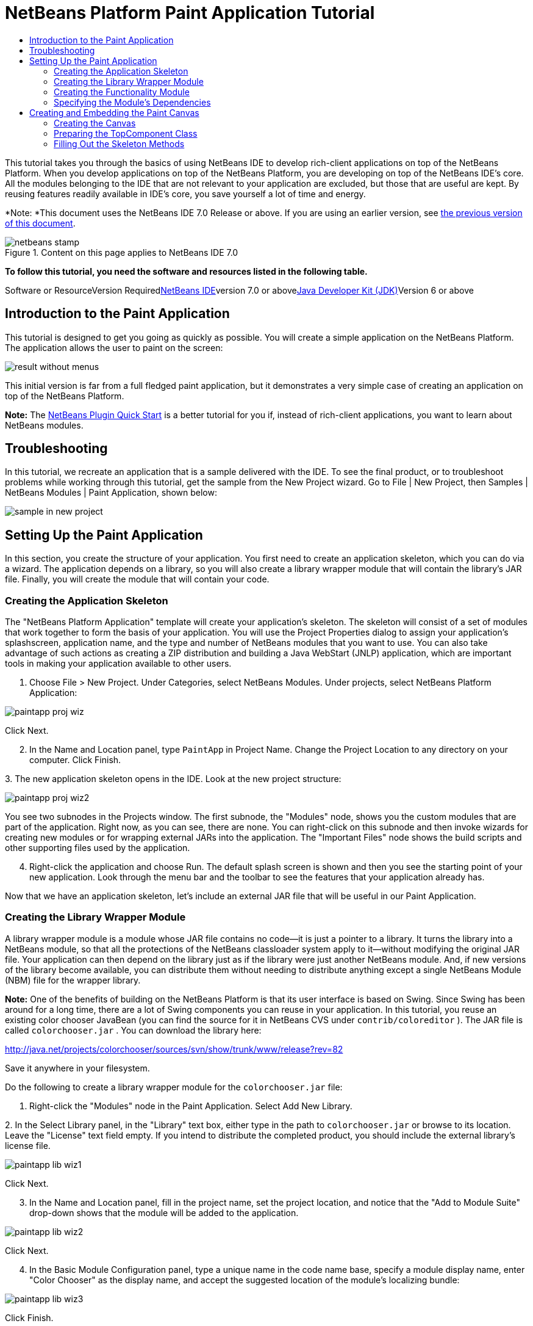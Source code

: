 // 
//     Licensed to the Apache Software Foundation (ASF) under one
//     or more contributor license agreements.  See the NOTICE file
//     distributed with this work for additional information
//     regarding copyright ownership.  The ASF licenses this file
//     to you under the Apache License, Version 2.0 (the
//     "License"); you may not use this file except in compliance
//     with the License.  You may obtain a copy of the License at
// 
//       http://www.apache.org/licenses/LICENSE-2.0
// 
//     Unless required by applicable law or agreed to in writing,
//     software distributed under the License is distributed on an
//     "AS IS" BASIS, WITHOUT WARRANTIES OR CONDITIONS OF ANY
//     KIND, either express or implied.  See the License for the
//     specific language governing permissions and limitations
//     under the License.
//

= NetBeans Platform Paint Application Tutorial
:jbake-type: platform-tutorial
:jbake-tags: tutorials 
:jbake-status: published
:syntax: true
:source-highlighter: pygments
:toc: left
:toc-title:
:icons: font
:experimental:
:description: NetBeans Platform Paint Application Tutorial - Apache NetBeans
:keywords: Apache NetBeans Platform, Platform Tutorials, NetBeans Platform Paint Application Tutorial

This tutorial takes you through the basics of using NetBeans IDE to develop rich-client applications on top of the NetBeans Platform. When you develop applications on top of the NetBeans Platform, you are developing on top of the NetBeans IDE's core. All the modules belonging to the IDE that are not relevant to your application are excluded, but those that are useful are kept. By reusing features readily available in IDE's core, you save yourself a lot of time and energy.

*Note: *This document uses the NetBeans IDE 7.0 Release or above. If you are using an earlier version, see link:691/nbm-paintapp.html[+the previous version of this document+].


image::images/netbeans-stamp.gif[title="Content on this page applies to NetBeans IDE 7.0"]


*To follow this tutorial, you need the software and resources listed in the following table.*

Software or ResourceVersion Requiredlink:https://netbeans.org/downloads/index.html[+NetBeans IDE+]version 7.0 or abovelink:http://java.sun.com/javase/downloads/index.jsp[+Java Developer Kit (JDK)+]Version 6 or above


== Introduction to the Paint Application

This tutorial is designed to get you going as quickly as possible. You will create a simple application on the NetBeans Platform. The application allows the user to paint on the screen:

image::images/result-without-menus.png[]

This initial version is far from a full fledged paint application, but it demonstrates a very simple case of creating an application on top of the NetBeans Platform.

*Note:* The link:nbm-google.html[+NetBeans Plugin Quick Start+] is a better tutorial for you if, instead of rich-client applications, you want to learn about NetBeans modules.


== Troubleshooting

In this tutorial, we recreate an application that is a sample delivered with the IDE. To see the final product, or to troubleshoot problems while working through this tutorial, get the sample from the New Project wizard. Go to File | New Project, then Samples | NetBeans Modules | Paint Application, shown below:

image::images/sample-in-new-project.png[]


== Setting Up the Paint Application

In this section, you create the structure of your application. You first need to create an application skeleton, which you can do via a wizard. The application depends on a library, so you will also create a library wrapper module that will contain the library's JAR file. Finally, you will create the module that will contain your code.


=== Creating the Application Skeleton

The "NetBeans Platform Application" template will create your application's skeleton. The skeleton will consist of a set of modules that work together to form the basis of your application. You will use the Project Properties dialog to assign your application's splashscreen, application name, and the type and number of NetBeans modules that you want to use. You can also take advantage of such actions as creating a ZIP distribution and building a Java WebStart (JNLP) application, which are important tools in making your application available to other users.


[start=1]
1. Choose File > New Project. Under Categories, select NetBeans Modules. Under projects, select NetBeans Platform Application:

image::images/paintapp-proj-wiz.png[]

Click Next.


[start=2]
2. In the Name and Location panel, type  ``PaintApp``  in Project Name. Change the Project Location to any directory on your computer. Click Finish.

[start=3]
3. 
The new application skeleton opens in the IDE. Look at the new project structure:

image::images/paintapp-proj-wiz2.png[]

You see two subnodes in the Projects window. The first subnode, the "Modules" node, shows you the custom modules that are part of the application. Right now, as you can see, there are none. You can right-click on this subnode and then invoke wizards for creating new modules or for wrapping external JARs into the application. The "Important Files" node shows the build scripts and other supporting files used by the application.


[start=4]
4. Right-click the application and choose Run. The default splash screen is shown and then you see the starting point of your new application. Look through the menu bar and the toolbar to see the features that your application already has.

Now that we have an application skeleton, let's include an external JAR file that will be useful in our Paint Application.


=== Creating the Library Wrapper Module

A library wrapper module is a module whose JAR file contains no code—it is just a pointer to a library. It turns the library into a NetBeans module, so that all the protections of the NetBeans classloader system apply to it—without modifying the original JAR file. Your application can then depend on the library just as if the library were just another NetBeans module. And, if new versions of the library become available, you can distribute them without needing to distribute anything except a single NetBeans Module (NBM) file for the wrapper library.

*Note:* One of the benefits of building on the NetBeans Platform is that its user interface is based on Swing. Since Swing has been around for a long time, there are a lot of Swing components you can reuse in your application. In this tutorial, you reuse an existing color chooser JavaBean (you can find the source for it in NetBeans CVS under  ``contrib/coloreditor`` ). The JAR file is called  ``colorchooser.jar`` . You can download the library here:

link:http://java.net/projects/colorchooser/sources/svn/show/trunk/www/release?rev=82[+http://java.net/projects/colorchooser/sources/svn/show/trunk/www/release?rev=82+]

Save it anywhere in your filesystem.

Do the following to create a library wrapper module for the  ``colorchooser.jar``  file:


[start=1]
1. Right-click the "Modules" node in the Paint Application. Select Add New Library.

[start=2]
2. 
In the Select Library panel, in the "Library" text box, either type in the path to  ``colorchooser.jar``  or browse to its location. Leave the "License" text field empty. If you intend to distribute the completed product, you should include the external library's license file.

image::images/paintapp-lib-wiz1.png[]

Click Next.


[start=3]
3. In the Name and Location panel, fill in the project name, set the project location, and notice that the "Add to Module Suite" drop-down shows that the module will be added to the application.

image::images/paintapp-lib-wiz2.png[]

Click Next.


[start=4]
4. In the Basic Module Configuration panel, type a unique name in the code name base, specify a module display name, enter "Color Chooser" as the display name, and accept the suggested location of the module's localizing bundle:

image::images/paintapp-lib-wiz3.png[]

Click Finish.

The module that wraps the selected  ``colorchooser.jar``  is created by the IDE. The structure of the new module is shown in the Projects window. The "Modules" node in the application's structure shows that the module is part of the application.


=== Creating the Functionality Module

Now you need a module to contain the actual code you're going to write.


[start=1]
1. Right-click the "Modules" node in the Paint Application. Select Add New.

[start=2]
2. 
In the Name and Location panel, type  ``Paint``  in Project Name.

image::images/paintapp-mod-wiz1.png[]

Notice that the module sources will be stored within a folder in the application's directory on disk. Click Next.


[start=3]
3. In the Basic Module Configuration panel, type  ``org.netbeans.paint``  as the "Code Name Base". The code name base is a unique string identifying the module to other modules in the application. Leave everything unchanged.

Click Finish. The IDE creates the  ``Paint``  project.


[start=4]
4. Take a look at the structure of your application. The project contains all of your sources and project metadata, such as the project's Ant build script. The project opens in the IDE. You can view its logical structure in the Projects window (Ctrl-1) and its file structure in the Files window (Ctrl-2). For example, the Projects window should look as follows:


image::images/paintapp-mod-wiz3.png[]

You have created the application structure. Let's now add some code!


=== Specifying the Module's Dependencies

You will need to subclass several classes that belong to the link:http://bits.netbeans.org/dev/javadoc/index.html[+NetBeans APIs+]. In addition, the project depends on the  ``ColorChooser.jar``  file. All NetBeans APIs are implemented by modules, so completing both of these tasks really just means adding some modules to the list of modules that our module needs in order to run.


[start=1]
1. In the Projects window, right-click the  ``Paint``  project node and choose Properties. The Project Properties dialog box opens. Under Categories, click Libraries.

[start=2]
2. 
For each of the API's listed in the table below, click "Add Dependency..." and then, in the Filter text box, start typing the name of the class that you want to subclass.

*Class**API**Purpose* ``ColorChooser``  ``ColorChooser`` Library wrapper module for the color chooser component you created. ``Lookup``  ``Lookup API`` Enables loosely coupled communication between modules. ``ActionID``  ``UI Utilities API`` Provides annotations for registering Actions in the NetBeans Platform virtual filesystem. ``Messages``  ``Utilities API`` Provides a variety of general utility classes, including support for internationalization via the Bundle class and @Messages annotation. ``TopComponent``  ``Window System API`` Gives you access to the NetBeans window system.

The first column in the table above lists all the classes that you will subclass in this tutorial. In each case, start typing the class name in the Filter and watch the Module list narrow. Use the table's second column to pick the appropriate API (or, in the case of  ``ColorChooser`` , the library) from the narrowed Module list and then click OK to confirm the choice. Click OK to exit the Project Properties dialog box.


[start=3]
3. In the Projects window, expand the Paint module's project node and then expand the Libraries node. Notice that all the libraries you have selected are displayed:

image::images/libfilter2.png[]


[start=4]
4. Expand the Paint module's Important Files node and double-click the Project Metadata node. Notice that the API's you selected have been declared as module dependencies in the file.


== Creating and Embedding the Paint Canvas


=== Creating the Canvas

The next step is to create the actual component on which the user can paint. Here, you use a pure Swing component—so, let's skip the details of its implementation and just provide the final version. The color chooser bean, which you created the library wrapper module for, is used in the source code for this panel—when you run the finished application, you will see it in the toolbar of the panel for editing images.


[start=1]
1. In the Projects window, expand the  ``Paint``  node, then expand the Source Packages node, and then right-click the  ``org.netbeans.paint``  node. Choose New > Java Class.

[start=2]
2. Enter  ``PaintCanvas``  as the Class Name. Ensure that  ``org.netbeans.paint``  is listed as the Package. Click Finish.  ``PaintCanvas.java``  opens in the Source editor.

[start=3]
3. Replace the default content of the file with the content found link:images/PaintCanvas.java[+here+]. If you named your package something other than  ``org.netbeans.paint`` , correct the package name in the Source editor.


=== Preparing the TopComponent Class

Now you'll write the only class in this application that needs to touch the link:http://bits.netbeans.org/dev/javadoc/index.html[+NetBeans APIs+]. It is a  ``link:http://bits.netbeans.org/dev/javadoc/org-openide-windows/org/openide/windows/TopComponent.html[+TopComponent+]``  class. A  ``TopComponent``  class is just a  ``JPanel``  class which the NetBeans windowing system knows how to talk to—so that it can be put inside a tabbed container inside the main window.


[start=1]
1. In the Projects window, expand the  ``Paint``  node, then expand the Source Packages node, and then right-click the  ``org.netbeans.paint``  node. Choose New > Java Class. Enter  ``PaintTopComponent``  as the Class Name. Ensure that  ``org.netbeans.paint``  is listed as the Package. Click Finish.  ``PaintTopComponent.java``  opens in the Source editor.

[start=2]
2. Near the top of the file, change the class declaration to the following:

[source,java]
----

public class PaintTopComponent extends TopComponent implements ActionListener, ChangeListener {
----


[start=3]
3. Press Ctrl-Shift-I to fix imports and click OK. The IDE makes the necessary import package declarations at the top of the file:

[source,java]
----

import java.awt.event.ActionListener;
import javax.swing.event.ChangeListener;
import org.openide.windows.TopComponent;
----


[start=4]
4. Notice the red line under the class declaration that you just entered. Position the cursor in the line and notice that a light bulb appears in the left margin. Click the light bulb (or press Alt-Enter), as shown below:

image::images/lightbulb-60.png[]

Select Implement all abstract methods. The IDE generates two method skeletons— ``actionPerformed()``  and  ``stateChanged()`` . You will fill these out later in this tutorial.

[start=5]
5. Register the  ``PaintTopComponent``  in the window system by adding annotations to the top of the class, as shown here:link:http://bits.netbeans.org/dev/javadoc/org-openide-windows/org/openide/windows/TopComponent.Description.html[+@TopComponent.Description+]

[source,java]
----

(preferredID = "PaintTopComponent", 
iconBase = "/org/netbeans/paint/new_icon.png", persistenceType = TopComponent.PERSISTENCE_ALWAYS)
link:http://bits.netbeans.org/dev/javadoc/org-openide-windows/org/openide/windows/TopComponent.Registration.html[+@TopComponent.Registration+](mode = "editor", openAtStartup = true)
link:http://bits.netbeans.org/dev/javadoc/org-openide-awt/org/openide/awt/ActionID.html[+@ActionID+](category = "Window", id = "org.netbeans.paint.PaintTopComponent")
link:http://bits.netbeans.org/dev/javadoc/org-openide-awt/org/openide/awt/ActionReferences.html[+@ActionReferences+]({
    link:http://bits.netbeans.org/dev/javadoc/org-openide-awt/org/openide/awt/ActionReference.html[+@ActionReference+](path = "Menu/Window", position = 0),
    link:http://bits.netbeans.org/dev/javadoc/org-openide-awt/org/openide/awt/ActionReference.html[+@ActionReference+](path = "Toolbars/File", position = 0)
})
link:http://bits.netbeans.org/dev/javadoc/org-openide-windows/org/openide/windows/TopComponent.OpenActionRegistration.html[+@TopComponent.OpenActionRegistration+](displayName = "#CTL_NewCanvasAction")
link:http://bits.netbeans.org/dev/javadoc/org-openide-util/org/openide/util/NbBundle.Messages.html[+@Messages+]({"CTL_NewCanvasAction=New Canvas"})
----

Notice that the  ``PaintTopComponent``  will be displayed in the main area of the application, defined by the "editor" position. When the application starts, the window will be open. An action will be created for opening the window. The user will be able to invoke the action from a menu item and a toolbar button.


[start=6]
6. Add these two icons to "org/netbeans/paint":

image::images/new_icon.png[] image::images/new_icon24.png[]

The 16x16 pixel icon will be used for the Small Toolbar Icons display, while the 24x24 pixel icon will be used for the Large Toolbar display.


[start=7]
7. Change the link:http://bits.netbeans.org/dev/javadoc/org-openide-util/org/openide/util/NbBundle.Messages.html[+@Messages+] annotation at the top of the class to the following:

link:http://bits.netbeans.org/dev/javadoc/org-openide-util/org/openide/util/NbBundle.Messages.html[+@Messages+]

[source,java]
----

({
    "CTL_NewCanvasAction=New Canvas",
    "LBL_Clear=Clear",
    "LBL_Foreground=Foreground",
    "LBL_BrushSize=Brush Size"})
----

When you save the file, new strings are created in the file  ``org.netbeans.paint.Bundle`` , which is a Java class generated by the IDE. You can see this file if you build the module and then switch to the Files window (Ctrl-2). In the Files window, browse to  ``build/classes-generated``  and then continue browsing until you see the  ``Bundle.java``  file.

Add the following variable declarations to the top of the  ``PaintTopComponent``  class and then fix the import statements (Ctrl-Shift-I).


[source,java]
----

    private PaintCanvas canvas = new PaintCanvas(); //The component the user draws on
    private final JComponent preview = canvas.getBrushSizeView(); //A component in the toolbar that shows the paintbrush size
    private final JSlider brushSizeSlider = new JSlider(1, 24); //A slider to set the brush size
    private final JToolBar toolbar = new JToolBar(); //The toolbar
    private final ColorChooser color = new ColorChooser(); //Our color chooser component from the ColorChooser library
    private final JButton clear = new JButton(*Bundle.LBL_Clear()*); //A button to clear the canvas
    private final JLabel label = new JLabel(*Bundle.LBL_Foreground()*); //A label for the color chooser
    private final JLabel brushSizeLabel = new JLabel(*Bundle.LBL_BrushSize()*); //A label for the brush size slider
    private static int ct = 0; //A counter you use to provide names for new images
        
----

Look at the items in bold above. Here, you are referring to the generated  ``Bundle.java``  class. What is the point of all this? Normally, you would need to type strings such as these above in a separate properties file. When you are using the NetBeans Platform, this properties file is generated for you by the  ``@Messages``  annotation, so that you can do all your work in Java, instead of needing to switch between a Java file and a properties file.

Optionally, instead of using constructions such as  ``Bundle.LBL_Clear()`` , you can add the static import statement below to the top of the class. You will then be able to use  ``LBL_Clear()`` ,  ``LBL_Foreground()`` , etc, without specifying  ``Bundle``  in each case.


[source,java]
----

import static org.netbeans.paint.Bundle.*;
----

The above is the style used throughout this tutorial, see the code right at the end of this tutorial for further details.


[start=8]
8. Change the link:http://bits.netbeans.org/dev/javadoc/org-openide-util/org/openide/util/NbBundle.Messages.html[+@Messages+] annotation at the top of the class to include the two items highlighted below:

link:http://bits.netbeans.org/dev/javadoc/org-openide-util/org/openide/util/NbBundle.Messages.html[+@Messages+]

[source,java]
----

({
    "CTL_NewCanvasAction=New Canvas",
    "LBL_Clear=Clear",
    "LBL_Foreground=Foreground",
    "LBL_BrushSize=Brush Size"*,
    "# {0} - image",
    "UnsavedImageNameFormat=Image {0}"*})
----

Now define the constructor:


[source,java]
----

    public PaintTopComponent() {
        initComponents();
        setDisplayName(Bundle.UnsavedImageNameFormat(ct++));
    }
----

You have added an annotation that defines two keys in a bundle file that will be created when you build the module. The annotation specifies the text that will be used to identify a new image file in the application. For example, when a user clicks New Canvas for the first time in your completed application, a tab will appear above the Source Editor with the label, 'Image 0'.

The first Java call you see above is to a method you haven't written yet,  ``initComponents()`` , which will add a toolbar and a PaintCanvas to your  ``TopComponent`` . Because you haven't written the method yet, a red line appears underneath it here. As before, click the light bulb (or press Alt-Enter) and accept the suggestion to let the IDE create the method for you. Make sure the method is empty, as follows:


[source,java]
----

    private void initComponents() {
    }
----


[start=9]
9. Right-click the application and choose Run. The application starts up. Under the Window menu, choose New Canvas a few times and notice that you now have multiple canvases:

image::images/run-app1.png[]

At this stage, you have created a window, and initialized a set of variables that you will need as you build the user interface of the application. You could use the Matisse GUI Builder for this but, as you will see in the next section, you can also simply use plain Java code.


=== Filling Out the Skeleton Methods

In this section, we code the user interface of our application. We could also use the IDE's GUI Builder to visually design the layout.


[start=1]
1. The  ``initComponents()``  method installs components in your panel, so that the user has something to interact with. You generated its skeleton method during the previous section in the  ``PaintTopComponent.java``  class. Fill it out as follows:

[source,java]
----

    private void initComponents() {

        setLayout(new BorderLayout());

        //Configure our components, attach listeners:
        color.addActionListener(this);
        clear.addActionListener(this);
        brushSizeSlider.setValue(canvas.getBrushDiameter());
        brushSizeSlider.addChangeListener(this);
        color.setColor(canvas.getColor());
        color.setMaximumSize(new Dimension(16, 16));

        //Install the toolbar and the painting component:
        add(toolbar, BorderLayout.NORTH);
        add(new JScrollPane(canvas), BorderLayout.CENTER);

        //Configure the toolbar:
        toolbar.setLayout(new FlowLayout(FlowLayout.LEFT, 7, 7));
        toolbar.setFloatable(false);

        //Now populate our toolbar:
        toolbar.add(label);
        toolbar.add(color);
        toolbar.add(brushSizeLabel);
        toolbar.add(brushSizeSlider);
        toolbar.add(preview);
        toolbar.add(clear);

    }

----

Press Ctrl-Shift-I to generate the required import statements.


[start=2]
2. Fill out the other two methods that you generated. They are used for listening to the  ``PaintTopComponent``  class:

[source,java]
----

    @Override
    public void actionPerformed(ActionEvent e) {
        if (e.getSource() instanceof JButton) {
            canvas.clear();
        } else if (e.getSource() instanceof ColorChooser) {
            ColorChooser cc = (ColorChooser) e.getSource();
            canvas.setColor(cc.getColor());
        }
    }
----


[source,java]
----

    @Override
    public void stateChanged(ChangeEvent e) {
        canvas.setBrushDiameter(brushSizeSlider.getValue());
    }
----


[start=3]
3. Check that the  ``PaintTopComponent``  has this content:

[source,java]
----

package org.netbeans.paint;

import java.awt.BorderLayout;
import java.awt.Dimension;
import java.awt.FlowLayout;
import java.awt.event.ActionEvent;
import java.awt.event.ActionListener;
import javax.swing.*;
import javax.swing.event.ChangeEvent;
import javax.swing.event.ChangeListener;
import net.java.dev.colorchooser.ColorChooser;
import static org.netbeans.paint.Bundle.*;
import org.openide.awt.ActionID;
import org.openide.awt.ActionReference;
import org.openide.awt.ActionReferences;
import org.openide.util.NbBundle.Messages;
import org.openide.windows.TopComponent;

@TopComponent.Description(preferredID = "PaintTopComponent",
iconBase = "/org/netbeans/paint/new_icon.png", persistenceType = TopComponent.PERSISTENCE_ALWAYS)
@TopComponent.Registration(mode = "editor", openAtStartup = true)
@ActionID(category = "Window", id = "org.netbeans.paint.PaintTopComponent")
@ActionReferences({
    @ActionReference(path = "Menu/Window", position = 0),
    @ActionReference(path = "Toolbars/File", position = 0)
})
@TopComponent.OpenActionRegistration(displayName = "#CTL_NewCanvasAction")
@Messages({
    "CTL_NewCanvasAction=New Canvas",
    "LBL_Clear=Clear",
    "LBL_Foreground=Foreground",
    "LBL_BrushSize=Brush Size",
    "# {0} - image",
    "UnsavedImageNameFormat=Image {0}"})
public class PaintTopComponent extends TopComponent implements ActionListener, ChangeListener {

    private PaintCanvas canvas = new PaintCanvas(); //The component the user draws on
    private final JComponent preview = canvas.getBrushSizeView(); //A component in the toolbar that shows the paintbrush size
    private final JSlider brushSizeSlider = new JSlider(1, 24); //A slider to set the brush size
    private final JToolBar toolbar = new JToolBar(); //The toolbar
    private final ColorChooser color = new ColorChooser(); //Our color chooser component from the ColorChooser library
    private final JButton clear = new JButton(LBL_Clear()); //A button to clear the canvas
    private final JLabel label = new JLabel(LBL_Foreground()); //A label for the color chooser
    private final JLabel brushSizeLabel = new JLabel(LBL_BrushSize()); //A label for the brush size slider
    private static int ct = 0; //A counter you use to provide names for new images

    public PaintTopComponent() {
        initComponents();
        setDisplayName(UnsavedImageNameFormat(ct++));
    }

    @Override
    public void actionPerformed(ActionEvent e) {
        if (e.getSource() instanceof JButton) {
            canvas.clear();
        } else if (e.getSource() instanceof ColorChooser) {
            ColorChooser cc = (ColorChooser) e.getSource();
            canvas.setColor(cc.getColor());
        }
    }

    @Override
    public void stateChanged(ChangeEvent e) {
        canvas.setBrushDiameter(brushSizeSlider.getValue());
    }

    private void initComponents() {
        
        setLayout(new BorderLayout());

        //Configure our components, attach listeners:
        color.addActionListener(this);
        clear.addActionListener(this);
        brushSizeSlider.setValue(canvas.getBrushDiameter());
        brushSizeSlider.addChangeListener(this);
        color.setColor(canvas.getColor());
        color.setMaximumSize(new Dimension(16, 16));

        //Install the toolbar and the painting component:
        add(toolbar, BorderLayout.NORTH);
        add(new JScrollPane(canvas), BorderLayout.CENTER);

        //Configure the toolbar:
        toolbar.setLayout(new FlowLayout(FlowLayout.LEFT, 7, 7));
        toolbar.setFloatable(false);

        //Now populate our toolbar:
        toolbar.add(label);
        toolbar.add(color);
        toolbar.add(brushSizeLabel);
        toolbar.add(brushSizeSlider);
        toolbar.add(preview);
        toolbar.add(clear);

    }
    
}
----


[start=4]
4. Run the application again and notice that you now have a functioning paint canvas:

image::images/run-app2.png[]

That's it! You have completed the Paint Application. You have learned how to set up a NetBeans Platform application, how to incorporate an external JAR file, and how to create a new window that displays something to the user.

Next, you are recommended to work through the link:https://platform.netbeans.org/tutorials/nbm-crud.html[+NetBeans Platform CRUD Application Tutorial+], which will teach you how to create a business-oriented NetBeans Platform application that interacts with a database.

link:https://netbeans.org/about/contact_form.html?to=3&subject=Feedback: NetBeans Platform Paint Application Tutorial[+Send Us Your Feedback+]
